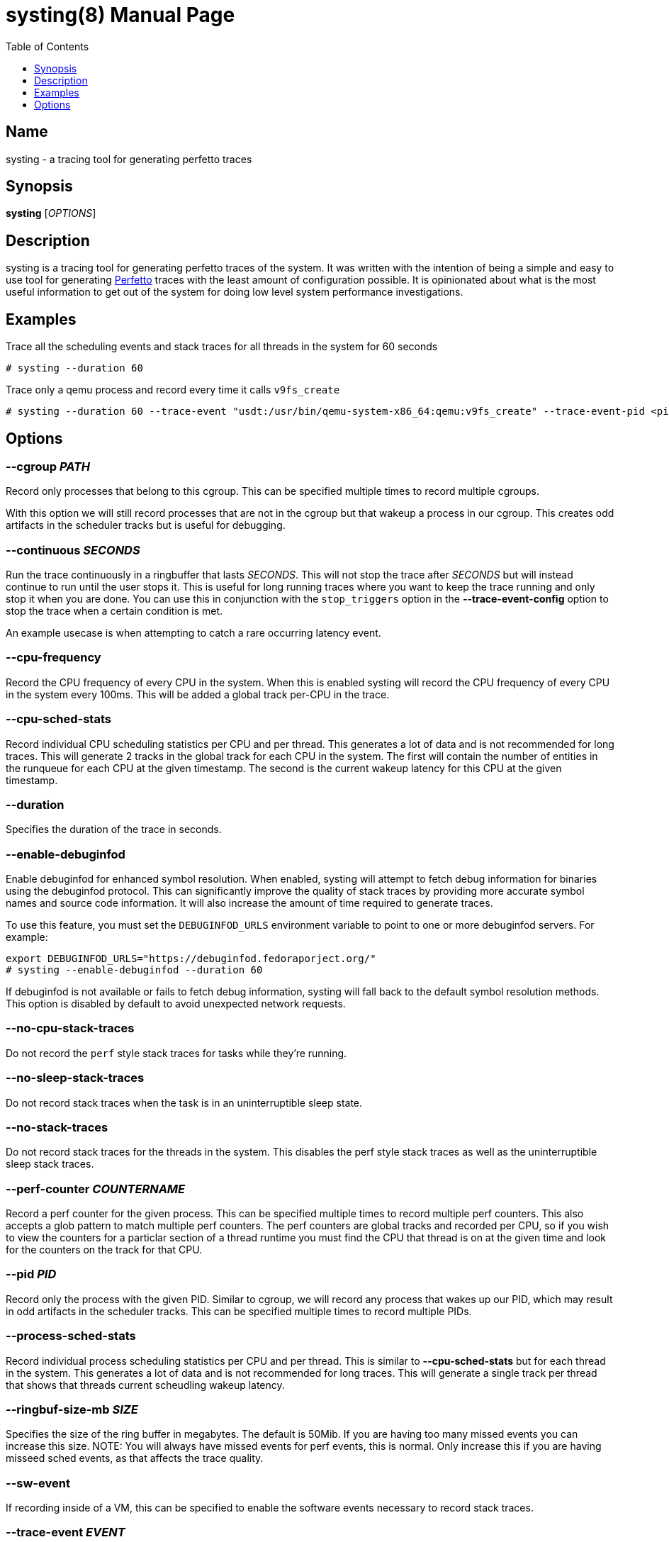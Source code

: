 = systing(8)
:doctype: manpage
:toc: true
:toclevels: 1

////
Style guide:
- one sentence per line
////

== Name

systing - a tracing tool for generating perfetto traces

== Synopsis

*systing* [_OPTIONS_]

== Description

systing is a tracing tool for generating perfetto traces of the system.
It was written with the intention of being a simple and easy to use tool for generating https://perfetto.dev[Perfetto] traces with the least amount of configuration possible.
It is opinionated about what is the most useful information to get out of the system for doing low level system performance investigations.

== Examples

Trace all the scheduling events and stack traces for all threads in the system for 60 seconds::
----
# systing --duration 60
----

Trace only a qemu process and record every time it calls `v9fs_create`::
----
# systing --duration 60 --trace-event "usdt:/usr/bin/qemu-system-x86_64:qemu:v9fs_create" --trace-event-pid <pid>
----

== Options

=== *--cgroup* _PATH_

Record only processes that belong to this cgroup.
This can be specified multiple times to record multiple cgroups.

With this option we will still record processes that are not in the cgroup but that wakeup a process in our cgroup.
This creates odd artifacts in the scheduler tracks but is useful for debugging.

=== *--continuous* _SECONDS_

Run the trace continuously in a ringbuffer that lasts _SECONDS_.
This will not stop the trace after _SECONDS_ but will instead continue to run until the user stops it.
This is useful for long running traces where you want to keep the trace running and only stop it when you are done.
You can use this in conjunction with the `stop_triggers` option in the *--trace-event-config* option to stop the trace when a certain condition is met.

An example usecase is when attempting to catch a rare occurring latency event.

=== *--cpu-frequency*

Record the CPU frequency of every CPU in the system.
When this is enabled systing will record the CPU frequency of every CPU in the system every 100ms.
This will be added a global track per-CPU in the trace.

=== *--cpu-sched-stats*

Record individual CPU scheduling statistics per CPU and per thread.
This generates a lot of data and is not recommended for long traces.
This will generate 2 tracks in the global track for each CPU in the system.
The first will contain the number of entities in the runqueue for each CPU at the given timestamp.
The second is the current wakeup latency for this CPU at the given timestamp.

=== *--duration*

Specifies the duration of the trace in seconds.

=== *--enable-debuginfod*

Enable debuginfod for enhanced symbol resolution.
When enabled, systing will attempt to fetch debug information for binaries using the debuginfod protocol.
This can significantly improve the quality of stack traces by providing more accurate symbol names and source code information.
It will also increase the amount of time required to generate traces.

To use this feature, you must set the `DEBUGINFOD_URLS` environment variable to point to one or more debuginfod servers.
For example:
----
export DEBUGINFOD_URLS="https://debuginfod.fedoraporject.org/"
# systing --enable-debuginfod --duration 60
----

If debuginfod is not available or fails to fetch debug information, systing will fall back to the default symbol resolution methods.
This option is disabled by default to avoid unexpected network requests.

=== *--no-cpu-stack-traces*

Do not record the `perf` style stack traces for tasks while they're running.

=== *--no-sleep-stack-traces*

Do not record stack traces when the task is in an uninterruptible sleep state.

=== *--no-stack-traces*

Do not record stack traces for the threads in the system.
This disables the perf style stack traces as well as the uninterruptible sleep stack traces.

=== *--perf-counter* _COUNTERNAME_

Record a perf counter for the given process.
This can be specified multiple times to record multiple perf counters.
This also accepts a glob pattern to match multiple perf counters.
The perf counters are global tracks and recorded per CPU, so if you wish to view the counters for a particlar section of a thread runtime you must find the CPU that thread is on at the given time and look for the counters on the track for that CPU.

=== *--pid* _PID_

Record only the process with the given PID.
Similar to cgroup, we will record any process that wakes up our PID, which may result in odd artifacts in the scheduler tracks.
This can be specified multiple times to record multiple PIDs.

=== *--process-sched-stats*

Record individual process scheduling statistics per CPU and per thread.
This is similar to *--cpu-sched-stats* but for each thread in the system.
This generates a lot of data and is not recommended for long traces.
This will generate a single track per thread that shows that threads current scheudling wakeup latency.

=== *--ringbuf-size-mb* _SIZE_

Specifies the size of the ring buffer in megabytes.
The default is 50Mib.
If you are having too many missed events you can increase this size.
NOTE: You will always have missed events for perf events, this is normal.
Only increase this if you are having misseed sched events, as that affects the trace quality.

=== *--sw-event*

If recording inside of a VM, this can be specified to enable the software events necessary to record stack traces.

=== *--trace-event* _EVENT_

This is a special option that takes a format similar to https://bpftrace.org[`bpftrace`].
Currently the supported events are only `usdt`, `uprobe`, `uretprobe`, `kprobe`, `kretprobe`, and `tracepoint`.
If using the userspace related events you must also specify *--trace-event-pid* to specify the PID of the process you want to trace.
The following is an exhaustive list of the supported formats

* `usdt:/path/to/executable:tracepoint_name:tracepoint_class`
* `uprobe:/path/to/executable:function_name`
* `uprobe:/path/to/executable:offset`
* `uprobe:/path/to/executable:function_name+offset`
* `uretprobe:/path/to/executable:function_name`
* `uretprobe:/path/to/executable:offset`
* `uretprobe:/path/to/executable:function_name+offset`
* `kprobe:kernel_function_name`
* `kprobe:kernel_function_name+offset`
* `kprobe:offset`
* `kretprobe:kernel_function_name`
* `kretprobe:offset`
* `tracepoint:subystem:tracepoint_name`

=== *--trace-event-pid* _PID_

This is to be paired with *--trace-event-pid*.
Any _PID_ specified here will have any of the userspace trace events specified applied to it.

=== *--trace-event-config* _CONFIG_

This must be parid with *--trace-event-pid* if you are using a userspace trace event.
This provides an optional configuration for complex trace event descriptions.
The configuration is a JSON file with the following format.

[source, json]
----
{
  "events": [
    {
      "name": "tracepoint_start",
      "event": "_EVENT_",
      "keys": [
        {
          "key_index": 0,
          "key_type": "long"
        }
      ]
    },
    {
      "name": "tracepoint_end",
      "event": "_EVENT_",
      "keys": [
        {
          "key_index": 0,
          "key_type": "long"
        }
      ]
    },
    {
      "name": "tracepoint_instant",
      "event": "_EVENT_",
      "percpu": true,
      "keys": [
        {
          "key_index": 0,
          "key_type": "long"
        }
      ]
    }
  ],
  "tracks": [
    {
      "track_name": "track_name",
      "ranges": [
        {
          "name": "range",
          "start": "tracepoint_start",
          "end": "tracepoint_end",
        }
      ],
    },
    {
      "track_name": "instant_track",
      "instants": [
        {
          "event": "tracepoint_instant",
        }
      ]
    }
  ]
  "stop_triggers": {
    "thresholds": [
      {
        "start": "tracepoint_start",
        "end": "tracepoint_end",
        "duration_us": 1000
      }
    ],
    "instants": [
      {
        "event": "tracepoint_instant"
      }
    ]
  }
}
----

`tracks` can be optionally specified to create a custom track of events for events.
There are two types of tracks, `ranges` and `instant`.
`ranges` will create a track that shows the start and end of a range of events, while `instants` will create a track that shows the instant events.
You can specify multiple `ranges` or `instants` per track.

`stop_triggers` can be optionally specified to stop the trace when a certain condition is met.
This is used in conjunction with the *--continuous* option.

`keys` is an optional set of extra data to be extracted from the trace event.
Currently only 1 is suspported.
The value will be attached to the trace event and be visible with the event in `perfetto`.
NOTE: For `tracepoint` events we use `raw_tracepoint`, which reads the args from the TP_EVENT definition, not what is found in /sys/kernel/debug/tracing/events/category/name/format.

`percpu` is set to true if the event is keyed to a CPU and not a specific thread.
These events will show up under the `Systing` track in `perfetto`, each event as it's own category and then each CPU having its own track.

=== *-v, --verbose*

Increase verbosity level.
This option can be specified multiple times to increase the amount of debugging information printed to stderr.

* No `-v` flags: Only warnings and errors (default)
* `-v`: Add informational messages about tool operation
* `-vv`: Add detailed debug messages for troubleshooting
* `-vvv` or more: Add trace-level messages including detailed library debugging from blazesym and debuginfod

Higher verbosity levels are particularly useful when troubleshooting symbol resolution issues or debuginfod connectivity problems.
Examples:
----
# Basic operation with minimal output
# systing --duration 60

# Show informational messages
# systing -v --duration 60

# Detailed debugging for troubleshooting
# systing -vv --enable-debuginfod --duration 60

# Maximum verbosity for library debugging
# systing -vvv --enable-debuginfod --duration 60
----

Example files for real world examples can be found in the `examples` directory.
